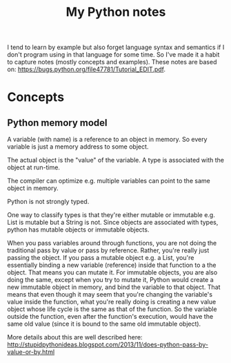 #+TITLE: My Python notes

I tend to learn by example but also forget language syntax and semantics if I don't program using in that language for some time. So
I've made it a habit to capture notes (mostly concepts and examples). These notes are based on: https://bugs.python.org/file47781/Tutorial_EDIT.pdf.

* Concepts

** Python memory model

A variable (with name) is a reference to an object in memory. So every variable is just a memory address to some object.

The actual object is the "value" of the variable. A type is associated with the object at run-time.

The compiler can optimize e.g. multiple variables can point to the same object in memory.

Python is not strongly typed.

One way to classify types is that they're either mutable or immutable e.g. List is mutable but a String is not. Since objects
are associated with types, python has mutable objects or immutable objects.

When you pass variables around through functions, you are not doing the traditional pass by value or pass by reference. Rather, 
you're really just passing the object. If you pass a mutable object e.g. a List, you're essentially binding a new variable (reference) 
inside that function to a the object. That means you can mutate it. For immutable objects, you are also doing the same, except
when you try to mutate it, Python would create a new immutable object in memory, and bind the variable to that object. That means
that even though it may seem that you're changing the variable's value inside the function, what you're really doing is creating
a new value object whose life cycle is the same as that of the function. So the variable outside the function, even after
the function's execution, would have the same old value (since it is bound to the same old immutable object).

More details about this are well described here: http://stupidpythonideas.blogspot.com/2013/11/does-python-pass-by-value-or-by.html




